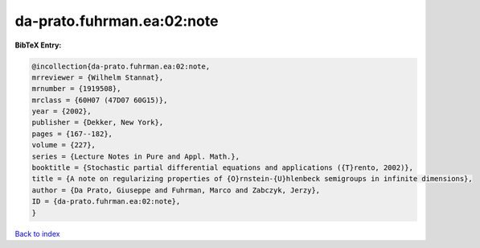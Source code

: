 da-prato.fuhrman.ea:02:note
===========================

.. :cite:t:`da-prato.fuhrman.ea:02:note`

.. bibliography:: ../../All.bib

**BibTeX Entry:**

.. code-block:: bibtex

   @incollection{da-prato.fuhrman.ea:02:note,
   mrreviewer = {Wilhelm Stannat},
   mrnumber = {1919508},
   mrclass = {60H07 (47D07 60G15)},
   year = {2002},
   publisher = {Dekker, New York},
   pages = {167--182},
   volume = {227},
   series = {Lecture Notes in Pure and Appl. Math.},
   booktitle = {Stochastic partial differential equations and applications ({T}rento, 2002)},
   title = {A note on regularizing properties of {O}rnstein-{U}hlenbeck semigroups in infinite dimensions},
   author = {Da Prato, Giuseppe and Fuhrman, Marco and Zabczyk, Jerzy},
   ID = {da-prato.fuhrman.ea:02:note},
   }

`Back to index <../index>`_
